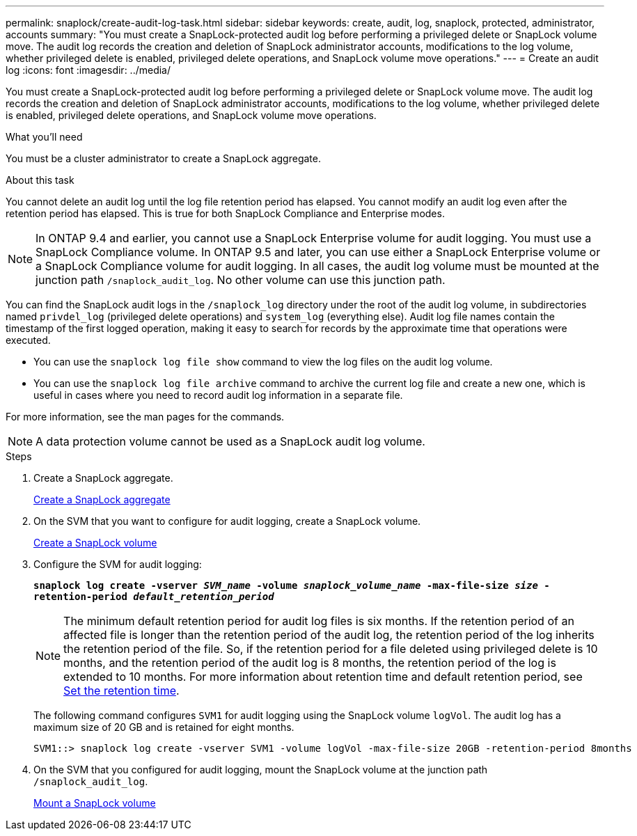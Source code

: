 ---
permalink: snaplock/create-audit-log-task.html
sidebar: sidebar
keywords: create, audit, log, snaplock, protected, administrator, accounts
summary: "You must create a SnapLock-protected audit log before performing a privileged delete or SnapLock volume move. The audit log records the creation and deletion of SnapLock administrator accounts, modifications to the log volume, whether privileged delete is enabled, privileged delete operations, and SnapLock volume move operations."
---
= Create an audit log
:icons: font
:imagesdir: ../media/

[.lead]
You must create a SnapLock-protected audit log before performing a privileged delete or SnapLock volume move. The audit log records the creation and deletion of SnapLock administrator accounts, modifications to the log volume, whether privileged delete is enabled, privileged delete operations, and SnapLock volume move operations.

.What you'll need

You must be a cluster administrator to create a SnapLock aggregate.

.About this task

You cannot delete an audit log until the log file retention period has elapsed. You cannot modify an audit log even after the retention period has elapsed. This is true for both SnapLock Compliance and Enterprise modes.

[NOTE]
====
In ONTAP 9.4 and earlier, you cannot use a SnapLock Enterprise volume for audit logging. You must use a SnapLock Compliance volume. In ONTAP 9.5 and later, you can use either a SnapLock Enterprise volume or a SnapLock Compliance volume for audit logging. In all cases, the audit log volume must be mounted at the junction path `/snaplock_audit_log`. No other volume can use this junction path.

====

You can find the SnapLock audit logs in the `/snaplock_log` directory under the root of the audit log volume, in subdirectories named `privdel_log` (privileged delete operations) and `system_log` (everything else). Audit log file names contain the timestamp of the first logged operation, making it easy to search for records by the approximate time that operations were executed.

* You can use the `snaplock log file show` command to view the log files on the audit log volume.
* You can use the `snaplock log file archive` command to archive the current log file and create a new one, which is useful in cases where you need to record audit log information in a separate file.

For more information, see the man pages for the commands.

[NOTE]
====
A data protection volume cannot be used as a SnapLock audit log volume.
====

.Steps

. Create a SnapLock aggregate.
+
xref:create-snaplock-aggregate-task.adoc[Create a SnapLock aggregate]

. On the SVM that you want to configure for audit logging, create a SnapLock volume.
+
xref:create-snaplock-volume-task.adoc[Create a SnapLock volume]

. Configure the SVM for audit logging:
+
`*snaplock log create -vserver _SVM_name_ -volume _snaplock_volume_name_ -max-file-size _size_ -retention-period _default_retention_period_*`
+
[NOTE]
====
The minimum default retention period for audit log files is six months. If the retention period of an affected file is longer than the retention period of the audit log, the retention period of the log inherits the retention period of the file. So, if the retention period for a file deleted using privileged delete is 10 months, and the retention period of the audit log is 8 months, the retention period of the log is extended to 10 months. For more information about retention time and default retention period, see link:https://docs.netapp.com/us-en/ontap/snaplock/set-retention-period-task.htm[Set the retention time].
====
+
The following command configures `SVM1` for audit logging using the SnapLock volume `logVol`. The audit log has a maximum size of 20 GB and is retained for eight months.
+
----
SVM1::> snaplock log create -vserver SVM1 -volume logVol -max-file-size 20GB -retention-period 8months
----

. On the SVM that you configured for audit logging, mount the SnapLock volume at the junction path `/snaplock_audit_log`.
+
xref:mount-snaplock-volume-task.adoc[Mount a SnapLock volume]

// 2023-Jan-31, issue# 764
// 2022-5-6, customer feedback 
